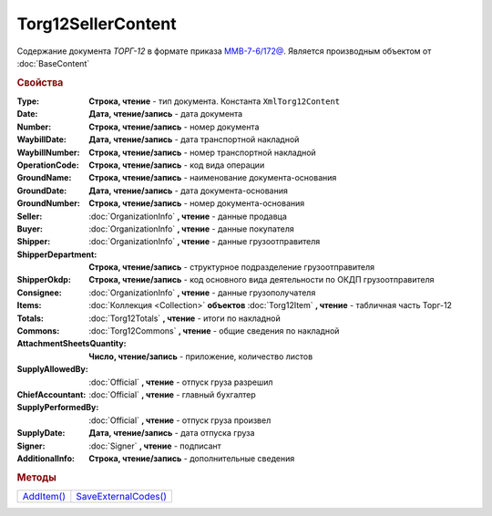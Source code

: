 Torg12SellerContent
===================

Содержание документа *ТОРГ-12* в формате приказа `ММВ-7-6/172@ <https://normativ.kontur.ru/document?moduleId=1&documentId=261859>`_.
Является производным объектом от :doc:`BaseContent`

.. deprecated:: 5.27.0
  Используйте :doc:`DynamicContent`


.. rubric:: Свойства

:Type:
  **Строка, чтение** - тип документа. Константа ``XmlTorg12Content``

:Date:
  **Дата, чтение/запись** - дата документа

:Number:
  **Строка, чтение/запись** - номер документа

:WaybillDate:
  **Дата, чтение/запись** - дата транспортной накладной

:WaybillNumber:
  **Строка, чтение/запись** - номер транспортной накладной

:OperationCode:
  **Строка, чтение/запись** - код вида операции

:GroundName:
  **Строка, чтение/запись** - наименование документа-основания

:GroundDate:
  **Дата, чтение/запись** - дата документа-основания

:GroundNumber:
  **Строка, чтение/запись** - номер документа-основания

:Seller:
  :doc:`OrganizationInfo` **, чтение** - данные продавца

:Buyer:
  :doc:`OrganizationInfo` **, чтение** - данные покупателя

:Shipper:
  :doc:`OrganizationInfo` **, чтение** - данные грузоотправителя

:ShipperDepartment:
  **Строка, чтение/запись** - структурное подразделение грузоотправителя

:ShipperOkdp:
  **Строка, чтение/запись** - код основного вида деятельности по ОКДП грузоотправителя

:Consignee:
  :doc:`OrganizationInfo` **, чтение** - данные грузополучателя

:Items:
  :doc:`Коллекция <Collection>` **объектов** :doc:`Torg12Item` **, чтение** - табличная часть Торг-12

:Totals:
  :doc:`Torg12Totals` **, чтение** - итоги по накладной

:Commons:
  :doc:`Torg12Commons` **, чтение** - общие сведения по накладной

:AttachmentSheetsQuantity:
  **Число, чтение/запись** - приложение, количество листов

:SupplyAllowedBy:
  :doc:`Official` **, чтение** - отпуск груза разрешил

:ChiefAccountant:
  :doc:`Official` **, чтение** - главный бухгалтер

:SupplyPerformedBy:
  :doc:`Official` **, чтение** - отпуск груза произвел

:SupplyDate:
  **Дата, чтение/запись** - дата отпуска груза

:Signer:
  :doc:`Signer` **, чтение** - подписант

:AdditionalInfo:
  **Строка, чтение/запись** - дополнительные сведения


.. rubric:: Методы

+--------------------------------+------------------------------------------+
| |Torg12SellerContent-AddItem|_ | |Torg12SellerContent-SaveExternalCodes|_ |
+--------------------------------+------------------------------------------+

.. |Torg12SellerContent-AddItem| replace:: AddItem()
.. |Torg12SellerContent-SaveExternalCodes| replace:: SaveExternalCodes()



.. _Torg12SellerContent-AddItem:
.. method:: Torg12SellerContent.AddItem()

  Добавляет :doc:`новый элемент <Torg12Item>` в коллекцию *Items* и возвращает его



.. _Torg12SellerContent-SaveExternalCodes:
.. method:: Torg12SellerContent.SaveExternalCodes()

  Сохраняет на сервере Диадока список внешних идентификаторов товаров накладной

  .. deprecated:: 5.5.0
    Используйте :meth:`Organization.SetData`

  .. versionchanged:: 5.29.7
    Метод перестал что-либо делать. Оставлен для совместимости
